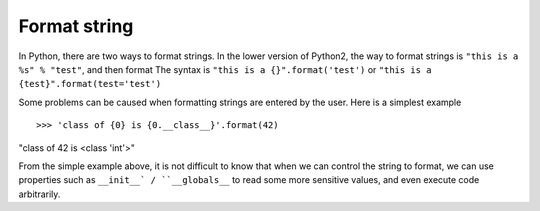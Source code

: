 Format string
================================

In Python, there are two ways to format strings. In the lower version of Python2, the way to format strings is ``"this is a %s" % "test"``, and then format The syntax is ``"this is a {}".format('test')`` or ``"this is a {test}".format(test='test')``

Some problems can be caused when formatting strings are entered by the user. Here is a simplest example

::

>>> 'class of {0} is {0.__class__}'.format(42)
"class of 42 is <class 'int'>"

From the simple example above, it is not difficult to know that when we can control the string to format, we can use properties such as ``__init__` / ``__globals__`` to read some more sensitive values, and even execute code arbitrarily.
